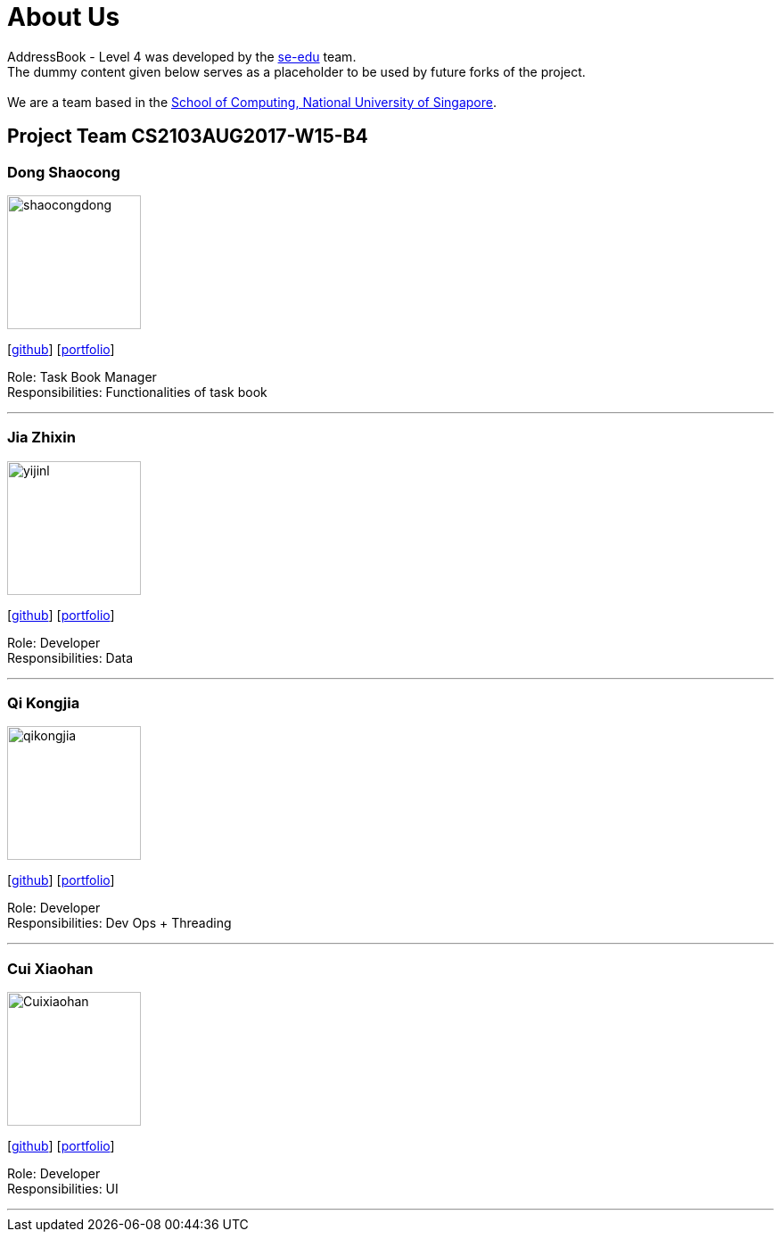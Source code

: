 = About Us
:relfileprefix: team/
ifdef::env-github,env-browser[:outfilesuffix: .adoc]
:imagesDir: images
:stylesDir: stylesheets

AddressBook - Level 4 was developed by the https://se-edu.github.io/docs/Team.html[se-edu] team. +
The dummy content given below serves as a placeholder to be used by future forks of the project. +
{empty} +
We are a team based in the http://www.comp.nus.edu.sg[School of Computing, National University of Singapore].

== Project Team CS2103AUG2017-W15-B4

=== Dong Shaocong
image::shaocongdong.png[width="150", align="left"]
{empty}[http://github.com/ShaocongDong[github]] [<<shaocongdong#, portfolio>>]

Role: Task Book Manager +
Responsibilities: Functionalities of task book

'''

=== Jia Zhixin
image::yijinl.jpg[width="150", align="left"]
{empty}[https://github.com/nusjzx[github]] [<<johndoe#, portfolio>>]

Role: Developer +
Responsibilities: Data

'''

=== Qi Kongjia
image::qikongjia.png[width="150", align="left"]
{empty}[https://github.com/yuzu1209[github]] [<<johndoe#, portfolio>>]

Role: Developer +
Responsibilities: Dev Ops + Threading

'''

=== Cui Xiaohan
image::Cuixiaohan.png[width="150", align="left"]
{empty}[https://github.com/1moresec[github]] [<<johndoe#, portfolio>>]

Role: Developer +
Responsibilities: UI

'''
